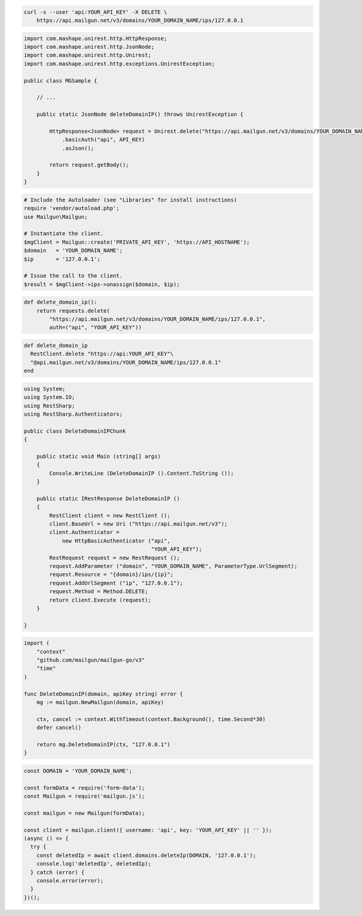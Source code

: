 
.. code-block:: bash

 curl -s --user 'api:YOUR_API_KEY' -X DELETE \
     https://api.mailgun.net/v3/domains/YOUR_DOMAIN_NAME/ips/127.0.0.1

.. code-block:: java

 import com.mashape.unirest.http.HttpResponse;
 import com.mashape.unirest.http.JsonNode;
 import com.mashape.unirest.http.Unirest;
 import com.mashape.unirest.http.exceptions.UnirestException;

 public class MGSample {

     // ...

     public static JsonNode deleteDomainIP() throws UnirestException {

         HttpResponse<JsonNode> request = Unirest.delete("https://api.mailgun.net/v3/domains/YOUR_DOMAIN_NAME/ips/127.0.0.1")
             .basicAuth("api", API_KEY)
             .asJson();

         return request.getBody();
     }
 }

.. code-block:: php

  # Include the Autoloader (see "Libraries" for install instructions)
  require 'vendor/autoload.php';
  use Mailgun\Mailgun;

  # Instantiate the client.
  $mgClient = Mailgun::create('PRIVATE_API_KEY', 'https://API_HOSTNAME');
  $domain   = 'YOUR_DOMAIN_NAME';
  $ip       = '127.0.0.1';

  # Issue the call to the client.
  $result = $mgClient->ips->unassign($domain, $ip);

.. code-block:: py

 def delete_domain_ip():
     return requests.delete(
         "https://api.mailgun.net/v3/domains/YOUR_DOMAIN_NAME/ips/127.0.0.1",
         auth=("api", "YOUR_API_KEY"))

.. code-block:: rb

 def delete_domain_ip
   RestClient.delete "https://api:YOUR_API_KEY"\
   "@api.mailgun.net/v3/domains/YOUR_DOMAIN_NAME/ips/127.0.0.1"
 end

.. code-block:: csharp

 using System;
 using System.IO;
 using RestSharp;
 using RestSharp.Authenticators;

 public class DeleteDomainIPChunk
 {

     public static void Main (string[] args)
     {
         Console.WriteLine (DeleteDomainIP ().Content.ToString ());
     }

     public static IRestResponse DeleteDomainIP ()
     {
         RestClient client = new RestClient ();
         client.BaseUrl = new Uri ("https://api.mailgun.net/v3");
         client.Authenticator =
             new HttpBasicAuthenticator ("api",
                                         "YOUR_API_KEY");
         RestRequest request = new RestRequest ();
         request.AddParameter ("domain", "YOUR_DOMAIN_NAME", ParameterType.UrlSegment);
         request.Resource = "{domain}/ips/{ip}";
         request.AddUrlSegment ("ip", "127.0.0.1");
         request.Method = Method.DELETE;
         return client.Execute (request);
     }

 }

.. code-block:: go

 import (
     "context"
     "github.com/mailgun/mailgun-go/v3"
     "time"
 )

 func DeleteDomainIP(domain, apiKey string) error {
     mg := mailgun.NewMailgun(domain, apiKey)

     ctx, cancel := context.WithTimeout(context.Background(), time.Second*30)
     defer cancel()

     return mg.DeleteDomainIP(ctx, "127.0.0.1")
 }

.. code-block:: js

  const DOMAIN = 'YOUR_DOMAIN_NAME';

  const formData = require('form-data');
  const Mailgun = require('mailgun.js');

  const mailgun = new Mailgun(formData);

  const client = mailgun.client({ username: 'api', key: 'YOUR_API_KEY' || '' });
  (async () => {
    try {
      const deletedIp = await client.domains.deleteIp(DOMAIN, '127.0.0.1');
      console.log('deletedIp', deletedIp);
    } catch (error) {
      console.error(error);
    }
  })();
